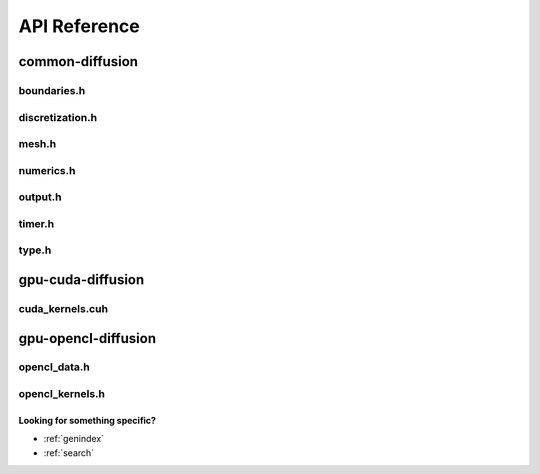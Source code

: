 .. _string-formatting-api:

*************
API Reference
*************

common-diffusion
================

boundaries.h
------------

.. doxygenfile:: boundaries.h
   :project: hiperc

discretization.h
----------------

.. doxygenfile:: discretization.h
   :project: hiperc

mesh.h
------

.. doxygenfile:: mesh.h
   :project: hiperc

numerics.h
----------

.. doxygenfile:: numerics.h
   :project: hiperc

output.h
--------

.. doxygenfile:: output.h
   :project: hiperc

timer.h
-------

.. doxygenfile:: timer.h
   :project: hiperc

type.h
------

.. doxygenfile:: type.h
   :project: hiperc

gpu-cuda-diffusion
==================

cuda_kernels.cuh
----------------

.. doxygenfile:: cuda_kernels.cuh
   :project: hiperc

gpu-opencl-diffusion
====================

opencl_data.h
-------------

.. doxygenfile:: opencl_data.h
   :project: hiperc

opencl_kernels.h
----------------

.. doxygenfile:: opencl_kernels.h
   :project: hiperc


Looking for something specific?
~~~~~~~~~~~~~~~~~~~~~~~~~~~~~~~

* :ref:`genindex`
* :ref:`search`

